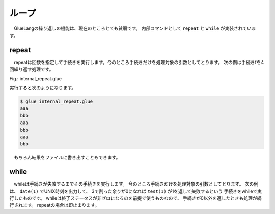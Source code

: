 ===============================
ループ
===============================

　GlueLangの繰り返しの機能は、現在のところとても貧弱です。
内部コマンドとして ``repeat`` と ``while`` が実装されています。

repeat
===============================

　repeatは回数を指定して手続きを実行します。今のところ手続きだけを処理対象の引数としてとります。
次の例は手続きfを4回繰り返す処理です。


Fig.: internal_repeat.glue 

.. code-block:: bash
        :linenos:

	proc f = do
	  echo 'aaa'
	  echo 'bbb'
	
	in.repeat 3 this.f

実行すると次のようになります。

.. code-block:: bash

	$ glue internal_repeat.glue 
	aaa
	bbb
	aaa
	bbb
	aaa
	bbb
	
　もちろん結果をファイルに書き出すこともできます。

.. code-block:: bash
	:linenos:

	$ cat internal_repeat_file.glue 
	import PATH
	
	proc f = do
	  echo 'aaa'
	  echo 'bbb'
	
	file x = in.repeat 3 this.f    #xというファイルに書き出す
	head -n 3 x                    #頭3行だけ出力

	###実行###
	$ glue internal_repeat_file.glue 
	aaa
	bbb
	aaa

while
===============================

　whileは手続きが失敗するまでその手続きを実行します。
今のところ手続きだけを処理対象の引数としてとります。
次の例は、 ``date(1)`` でUNIX時刻を出力して、
3で割った余りが0になれば ``test(1)`` が1を返して失敗するという
手続きをwhileで実行したものです。
whileは終了ステータスが非ゼロになるのを前提で使うものなので、
手続きが0以外を返したときも処理が続行されます。
repeatの場合は即止まります。

.. code-block:: bash
	:linenos:

	$ cat internal_while.glue 
	import PATH
	
	proc f = do
	  sleep 1
	  str tmp = date '+%s' >>= awk '{print $1%3}' 
	  echo tmp
	  test tmp -ne 0
	  
	in.while this.f
	echo 'OK'          #これは実行される

	###実行（0が出たら止まる）###
	$ glue internal_while.glue 
	2
	0
	OK

